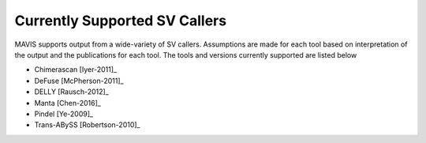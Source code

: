 .. _supported-sv-callers:

Currently Supported SV Callers
================================

MAVIS supports output from a wide-variety of SV callers. Assumptions are made for each tool based on interpretation of
the output and the publications for each tool. The tools and versions currently supported are listed below

- Chimerascan [Iyer-2011]_
- DeFuse [McPherson-2011]_
- DELLY [Rausch-2012]_
- Manta [Chen-2016]_
- Pindel [Ye-2009]_
- Trans-ABySS [Robertson-2010]_
